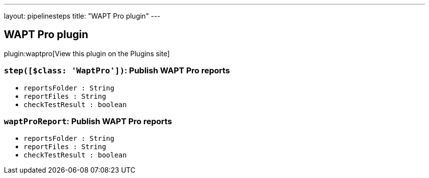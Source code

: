 ---
layout: pipelinesteps
title: "WAPT Pro plugin"
---

:notitle:
:description:
:author:
:email: jenkinsci-users@googlegroups.com
:sectanchors:
:toc: left
:compat-mode!:

== WAPT Pro plugin

plugin:waptpro[View this plugin on the Plugins site]

=== `step([$class: 'WaptPro'])`: Publish WAPT Pro reports
++++
<ul><li><code>reportsFolder : String</code>
</li>
<li><code>reportFiles : String</code>
</li>
<li><code>checkTestResult : boolean</code>
</li>
</ul>


++++
=== `waptProReport`: Publish WAPT Pro reports
++++
<ul><li><code>reportsFolder : String</code>
</li>
<li><code>reportFiles : String</code>
</li>
<li><code>checkTestResult : boolean</code>
</li>
</ul>


++++
